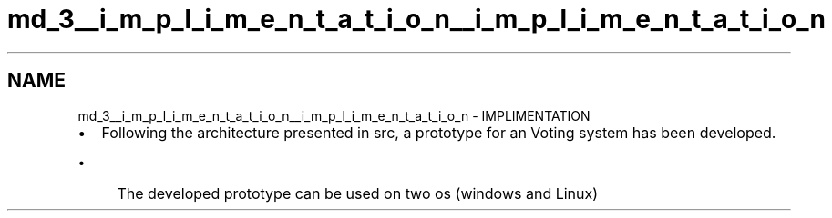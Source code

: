 .TH "md_3__i_m_p_l_i_m_e_n_t_a_t_i_o_n__i_m_p_l_i_m_e_n_t_a_t_i_o_n" 3 "Sat Feb 19 2022" "Version 1" "voting system" \" -*- nroff -*-
.ad l
.nh
.SH NAME
md_3__i_m_p_l_i_m_e_n_t_a_t_i_o_n__i_m_p_l_i_m_e_n_t_a_t_i_o_n \- IMPLIMENTATION 

.IP "\(bu" 2
Following the architecture presented in src, a prototype for an Voting system has been developed\&.
.IP "  \(bu" 4
The developed prototype can be used on two os (windows and Linux) 
.PP

.PP

